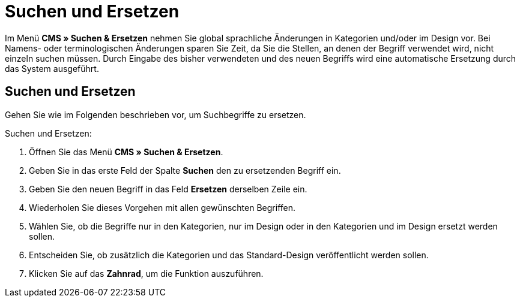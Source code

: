 = Suchen und Ersetzen
:lang: de
// include::{includedir}/_header.adoc[]
:position: 100

Im Menü *CMS » Suchen &amp; Ersetzen* nehmen Sie global sprachliche Änderungen in Kategorien und/oder im Design vor. Bei Namens- oder terminologischen Änderungen sparen Sie Zeit, da Sie die Stellen, an denen der Begriff verwendet wird, nicht einzeln suchen müssen. Durch Eingabe des bisher verwendeten und des neuen Begriffs wird eine automatische Ersetzung durch das System ausgeführt.

== Suchen und Ersetzen

Gehen Sie wie im Folgenden beschrieben vor, um Suchbegriffe zu ersetzen.

[.instruction]
Suchen und Ersetzen:

. Öffnen Sie das Menü *CMS » Suchen &amp; Ersetzen*.
. Geben Sie in das erste Feld der Spalte *Suchen* den zu ersetzenden Begriff ein.
. Geben Sie den neuen Begriff in das Feld *Ersetzen* derselben Zeile ein.
. Wiederholen Sie dieses Vorgehen mit allen gewünschten Begriffen.
. Wählen Sie, ob die Begriffe nur in den Kategorien, nur im Design oder in den Kategorien und im Design ersetzt werden sollen.
. Entscheiden Sie, ob zusätzlich die Kategorien und das Standard-Design veröffentlicht werden sollen.
. Klicken Sie auf das *Zahnrad*, um die Funktion auszuführen.
